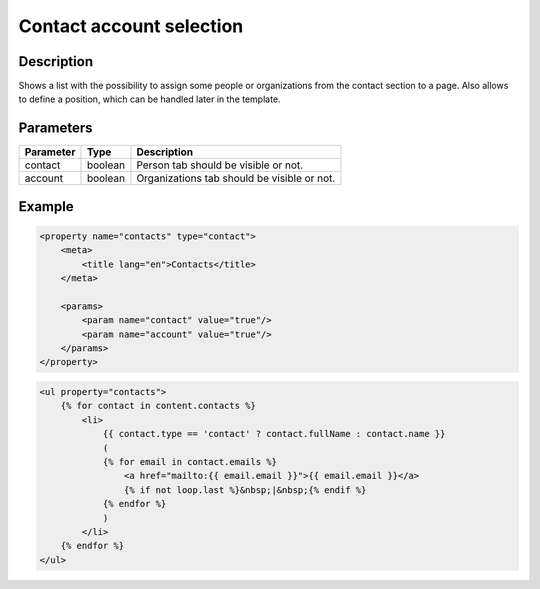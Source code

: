 Contact account selection
=========================

Description
-----------

Shows a list with the possibility to assign some people or organizations from
the contact section to a page. Also allows to define a position, which can be
handled later in the template.

Parameters
----------

.. list-table::
    :header-rows: 1

    * - Parameter
      - Type
      - Description
    * - contact
      - boolean
      - Person tab should be visible or not.
    * - account
      - boolean
      - Organizations tab should be visible or not.

Example
-------

.. code-block:: xml

    <property name="contacts" type="contact">
        <meta>
            <title lang="en">Contacts</title>
        </meta>

        <params>
            <param name="contact" value="true"/>
            <param name="account" value="true"/>
        </params>
    </property>

.. code-block:: twig

    <ul property="contacts">
        {% for contact in content.contacts %}
            <li>
                {{ contact.type == 'contact' ? contact.fullName : contact.name }}
                (
                {% for email in contact.emails %}
                    <a href="mailto:{{ email.email }}">{{ email.email }}</a>
                    {% if not loop.last %}&nbsp;|&nbsp;{% endif %}
                {% endfor %}
                )
            </li>
        {% endfor %}
    </ul>
